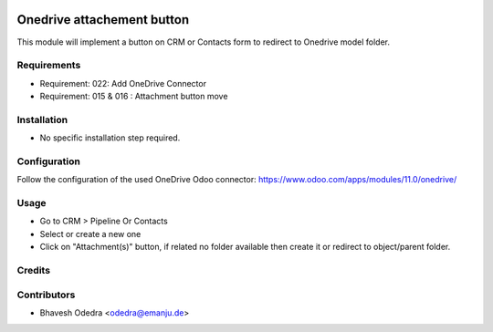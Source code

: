 .. image:: https://img.shields.io/badge/licence-AGPL--3-blue.svg
   :target: http://www.gnu.org/licenses/agpl-3.0-standalone.html
   :alt: License: AGPL-3

===========================
Onedrive attachement button
===========================

This module will implement a button on CRM or Contacts form to redirect to Onedrive model folder.

Requirements
------------

- Requirement: 022: Add OneDrive Connector
- Requirement: 015 & 016 : Attachment button move

Installation
------------

* No specific installation step required.

Configuration
-------------

Follow the configuration of the used OneDrive Odoo connector:
https://www.odoo.com/apps/modules/11.0/onedrive/

Usage
-----

* Go to CRM > Pipeline Or Contacts
* Select or create a new one
* Click on "Attachment(s)" button, if related no folder available then create
  it or redirect to object/parent folder.

Credits
-------

Contributors
------------

* Bhavesh Odedra <odedra@emanju.de>

